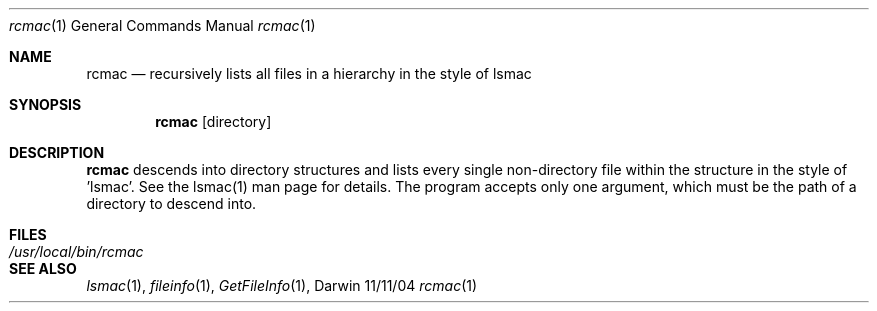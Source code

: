 .Dd 11/11/04               \" DATE 
.Dt rcmac 1      \" Program name and manual section number 
.Os Darwin
.Sh NAME                 \" Section Header - required - don't modify 
.Nm rcmac
.Nd recursively lists all files in a hierarchy in the style of lsmac
.Sh SYNOPSIS             
.Nm
[directory]                   
.Sh DESCRIPTION          \" Section Header - required - don't modify
.Nm
descends into directory structures and lists every single non-directory file within the structure in the style of 'lsmac'.  See the lsmac(1) man page for details.  The program accepts only one argument, which must be the path of a directory to descend into.
.Pp
.Pp             
.Sh FILES                \" File used or created by the topic of the man page
.Bl -tag -width "/usr/local/bin/rcmac" -compact
.It Pa /usr/local/bin/rcmac
.El
.Sh SEE ALSO 
.\" List links in ascending order by section, alphabetically within a section.
.\" Please do not reference files that do not exist without filing a bug report
.Xr lsmac 1 , 
.Xr fileinfo 1 ,
.Xr GetFileInfo 1 ,
